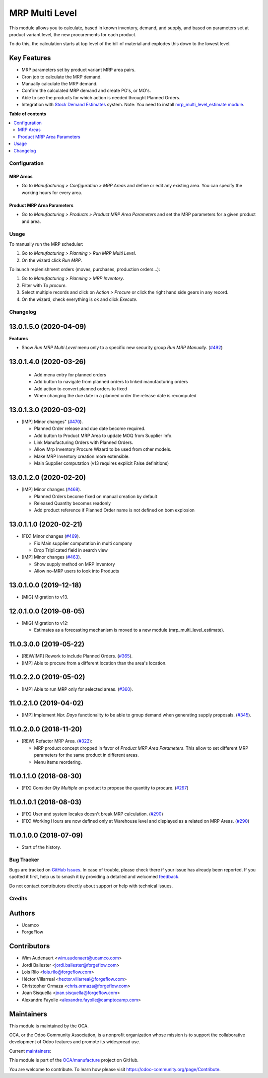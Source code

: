 ===============
MRP Multi Level
===============

.. 
   !!!!!!!!!!!!!!!!!!!!!!!!!!!!!!!!!!!!!!!!!!!!!!!!!!!!
   !! This file is generated by oca-gen-addon-readme !!
   !! changes will be overwritten.                   !!
   !!!!!!!!!!!!!!!!!!!!!!!!!!!!!!!!!!!!!!!!!!!!!!!!!!!!
   !! source digest: sha256:3828e961825f8c4bebcaf15aedee2c7b8327b32e412329b160edc010cba163ad
   !!!!!!!!!!!!!!!!!!!!!!!!!!!!!!!!!!!!!!!!!!!!!!!!!!!!

.. |badge1| image:: https://img.shields.io/badge/maturity-Production%2FStable-green.png
    :target: https://odoo-community.org/page/development-status
    :alt: Production/Stable
.. |badge2| image:: https://img.shields.io/badge/licence-LGPL--3-blue.png
    :target: http://www.gnu.org/licenses/lgpl-3.0-standalone.html
    :alt: License: LGPL-3
.. |badge3| image:: https://img.shields.io/badge/github-OCA%2Fmanufacture-lightgray.png?logo=github
    :target: https://github.com/OCA/manufacture/tree/18.0/mrp_multi_level
    :alt: OCA/manufacture
.. |badge4| image:: https://img.shields.io/badge/weblate-Translate%20me-F47D42.png
    :target: https://translation.odoo-community.org/projects/manufacture-18-0/manufacture-18-0-mrp_multi_level
    :alt: Translate me on Weblate
.. |badge5| image:: https://img.shields.io/badge/runboat-Try%20me-875A7B.png
    :target: https://runboat.odoo-community.org/builds?repo=OCA/manufacture&target_branch=18.0
    :alt: Try me on Runboat

|badge1| |badge2| |badge3| |badge4| |badge5|

This module allows you to calculate, based in known inventory, demand,
and supply, and based on parameters set at product variant level, the
new procurements for each product.

To do this, the calculation starts at top level of the bill of material
and explodes this down to the lowest level.

Key Features
------------

- MRP parameters set by product variant MRP area pairs.
- Cron job to calculate the MRP demand.
- Manually calculate the MRP demand.
- Confirm the calculated MRP demand and create PO's, or MO's.
- Able to see the products for which action is needed throught Planned
  Orders.
- Integration with `Stock Demand
  Estimates <https://github.com/OCA/stock-logistics-warehouse/tree/12.0/stock_demand_estimate>`__
  system. Note: You need to install `mrp_multi_level_estimate
  module <https://github.com/OCA/manufacture/tree/12.0/mrp_multi_level_estimate>`__.

**Table of contents**

.. contents::
   :local:

Configuration
=============

MRP Areas
~~~~~~~~~

- Go to *Manufacturing > Configuration > MRP Areas* and define or edit
  any existing area. You can specify the working hours for every area.

Product MRP Area Parameters
~~~~~~~~~~~~~~~~~~~~~~~~~~~

- Go to *Manufacturing > Products > Product MRP Area Parameters* and set
  the MRP parameters for a given product and area.

Usage
=====

To manually run the MRP scheduler:

1. Go to *Manufacturing > Planning > Run MRP Multi Level*.
2. On the wizard click *Run MRP*.

To launch replenishment orders (moves, purchases, production orders...):

1. Go to *Manufacturing > Planning > MRP Inventory*.
2. Filter with *To procure*.
3. Select multiple records and click on *Action > Procure* or click the
   right hand side gears in any record.
4. On the wizard, check everything is ok and click *Execute*.

Changelog
=========

13.0.1.5.0 (2020-04-09)
-----------------------

**Features**

- Show *Run MRP Multi Level* menu only to a specific new security group
  *Run MRP Manually*.
  (`#492 <https://github.com/OCA/manufacture/issues/492>`__)

13.0.1.4.0 (2020-03-26)
-----------------------

   - Add menu entry for planned orders
   - Add button to navigate from planned orders to linked manufacturing
     orders
   - Add action to convert planned orders to fixed
   - When changing the due date in a planned order the release date is
     recomputed

13.0.1.3.0 (2020-03-02)
-----------------------

- [IMP] Minor changes"
  (`#470 <https://github.com/OCA/manufacture/pull/470>`__).

  - Planned Order release and due date become required.
  - Add button to Product MRP Area to update MOQ from Supplier Info.
  - Link Manufacturing Orders with Planned Orders.
  - Allow Mrp Inventory Procure Wizard to be used from other models.
  - Make MRP Inventory creation more extensible.
  - Main Supplier computation (v13 requires explicit False definitions)

13.0.1.2.0 (2020-02-20)
-----------------------

- [IMP] Minor changes
  (`#468 <https://github.com/OCA/manufacture/pull/468>`__).

  - Planned Orders become fixed on manual creation by default
  - Released Quantity becomes readonly
  - Add product reference if Planned Order name is not defined on bom
    explosion

13.0.1.1.0 (2020-02-21)
-----------------------

- [FIX] Minor changes
  (`#469 <https://github.com/OCA/manufacture/pull/469>`__).

  - Fix Main supplier computation in multi company
  - Drop Triplicated field in search view

- [IMP] Minor changes
  (`#463 <https://github.com/OCA/manufacture/pull/463>`__).

  - Show supply method on MRP Inventory
  - Allow no-MRP users to look into Products

13.0.1.0.0 (2019-12-18)
-----------------------

- [MIG] Migration to v13.

12.0.1.0.0 (2019-08-05)
-----------------------

- [MIG] Migration to v12:

  - Estimates as a forecasting mechanism is moved to a new module
    (mrp_multi_level_estimate).

11.0.3.0.0 (2019-05-22)
-----------------------

- [REW/IMP] Rework to include Planned Orders.
  (`#365 <https://github.com/OCA/manufacture/pull/365>`__).
- [IMP] Able to procure from a different location than the area's
  location.

11.0.2.2.0 (2019-05-02)
-----------------------

- [IMP] Able to run MRP only for selected areas.
  (`#360 <https://github.com/OCA/manufacture/pull/360>`__).

11.0.2.1.0 (2019-04-02)
-----------------------

- [IMP] Implement *Nbr. Days* functionality to be able to group demand
  when generating supply proposals.
  (`#345 <https://github.com/OCA/manufacture/pull/345>`__).

11.0.2.0.0 (2018-11-20)
-----------------------

- [REW] Refactor MRP Area.
  (`#322 <https://github.com/OCA/manufacture/pull/322>`__):

  - MRP product concept dropped in favor of *Product MRP Area
    Parameters*. This allow to set different MRP parameters for the same
    product in different areas.
  - Menu items reordering.

11.0.1.1.0 (2018-08-30)
-----------------------

- [FIX] Consider *Qty Multiple* on product to propose the quantity to
  procure. (`#297 <https://github.com/OCA/manufacture/pull/297>`__)

11.0.1.0.1 (2018-08-03)
-----------------------

- [FIX] User and system locales doesn't break MRP calculation.
  (`#290 <https://github.com/OCA/manufacture/pull/290>`__)
- [FIX] Working Hours are now defined only at Warehouse level and
  displayed as a related on MRP Areas.
  (`#290 <https://github.com/OCA/manufacture/pull/290>`__)

11.0.1.0.0 (2018-07-09)
-----------------------

- Start of the history.

Bug Tracker
===========

Bugs are tracked on `GitHub Issues <https://github.com/OCA/manufacture/issues>`_.
In case of trouble, please check there if your issue has already been reported.
If you spotted it first, help us to smash it by providing a detailed and welcomed
`feedback <https://github.com/OCA/manufacture/issues/new?body=module:%20mrp_multi_level%0Aversion:%2018.0%0A%0A**Steps%20to%20reproduce**%0A-%20...%0A%0A**Current%20behavior**%0A%0A**Expected%20behavior**>`_.

Do not contact contributors directly about support or help with technical issues.

Credits
=======

Authors
-------

* Ucamco
* ForgeFlow

Contributors
------------

- Wim Audenaert <wim.audenaert@ucamco.com>
- Jordi Ballester <jordi.ballester@forgeflow.com>
- Lois Rilo <lois.rilo@forgeflow.com>
- Héctor Villarreal <hector.villarreal@forgeflow.com>
- Christopher Ormaza <chris.ormaza@forgeflow.com>
- Joan Sisquella <joan.sisquella@forgeflow.com>
- Alexandre Fayolle <alexandre.fayolle@camptocamp.com>

Maintainers
-----------

This module is maintained by the OCA.

.. image:: https://odoo-community.org/logo.png
   :alt: Odoo Community Association
   :target: https://odoo-community.org

OCA, or the Odoo Community Association, is a nonprofit organization whose
mission is to support the collaborative development of Odoo features and
promote its widespread use.

.. |maintainer-JordiBForgeFlow| image:: https://github.com/JordiBForgeFlow.png?size=40px
    :target: https://github.com/JordiBForgeFlow
    :alt: JordiBForgeFlow
.. |maintainer-LoisRForgeFlow| image:: https://github.com/LoisRForgeFlow.png?size=40px
    :target: https://github.com/LoisRForgeFlow
    :alt: LoisRForgeFlow

Current `maintainers <https://odoo-community.org/page/maintainer-role>`__:

|maintainer-JordiBForgeFlow| |maintainer-LoisRForgeFlow| 

This module is part of the `OCA/manufacture <https://github.com/OCA/manufacture/tree/18.0/mrp_multi_level>`_ project on GitHub.

You are welcome to contribute. To learn how please visit https://odoo-community.org/page/Contribute.
